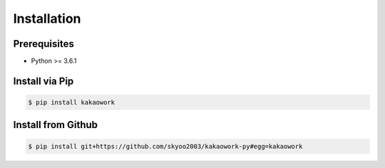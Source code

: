 Installation
============

Prerequisites
-------------

* Python >= 3.6.1

Install via Pip
---------------

.. code-block:: sh

    $ pip install kakaowork

Install from Github
------------------------

.. code-block:: sh

  $ pip install git+https://github.com/skyoo2003/kakaowork-py#egg=kakaowork
